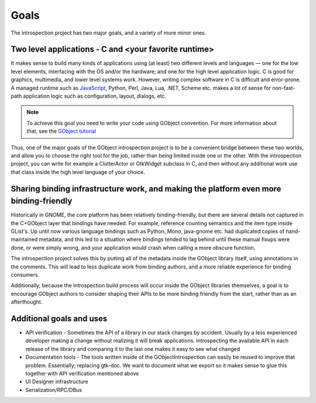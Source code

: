 =====
Goals
=====

The introspection project has two major goals, and a variety of more minor
ones.


Two level applications - C and <your favorite runtime>
------------------------------------------------------

It makes sense to build many kinds of applications using (at least) two
different levels and languages — one for the low level elements, interfacing
with the OS and/or the hardware; and one for the high level application logic.
C is good for graphics, multimedia, and lower level systems work. However,
writing complex software in C is difficult and error-prone. A managed runtime
such as `JavaScript <https://wiki.gnome.org/JavaScript>`__, Python, Perl,
Java, Lua, .NET, Scheme etc. makes a lot of sense for non-fast-path
application logic such as configuration, layout, dialogs, etc.


.. note::

  To achieve this goal you need to write your code using GObject convention.
  For more information about that, see the `GObject tutorial
  <https://developer.gnome.org/gobject/stable/pt02.html>`__

Thus, one of the major goals of the GObject introspection project is to be a
convenient bridge between these two worlds, and allow you to choose the right
tool for the job, rather than being limited inside one or the other. With the
introspection project, you can write for example a ClutterActor or GtkWidget
subclass in C, and then without any additional work use that class inside the
high level language of your choice.


Sharing binding infrastructure work, and making the platform even more binding-friendly
---------------------------------------------------------------------------------------

Historically in GNOME, the core platform has been relatively binding-friendly,
but there are several details not captured in the C+GObject layer that
bindings have needed. For example, reference counting semantics and the item
type inside GList's. Up until now various language bindings such as Python,
Mono, java-gnome etc. had duplicated copies of hand-maintained metadata, and
this led to a situation where bindings tended to lag behind until these manual
fixups were done, or were simply wrong, and your application would crash when
calling a more obscure function.

The introspection project solves this by putting all of the metadata inside
the GObject library itself, using annotations in the comments. This will lead
to less duplicate work from binding authors, and a more reliable experience
for binding consumers.

Additionally, because the introspection build process will occur inside the
GObject libraries themselves, a goal is to encourage GObject authors to
consider shaping their APIs to be more binding friendly from the start, rather
than as an afterthought.


Additional goals and uses
-------------------------

* API verification - Sometimes the API of a library in our stack changes by
  accident. Usually by a less experienced developer making a change without
  realizing it will break applications. Introspecting the available API in
  each release of the library and comparing it to the last one makes it easy
  to see what changed
* Documentation tools - The tools written inside of the GObjectIntrospection
  can easily be reused to improve that problem. Essentially; replacing
  gtk-doc. We want to document what we export so it makes sense to glue this
  together with API verification mentioned above
* UI Designer infrastructure
* Serialization/RPC/DBus

